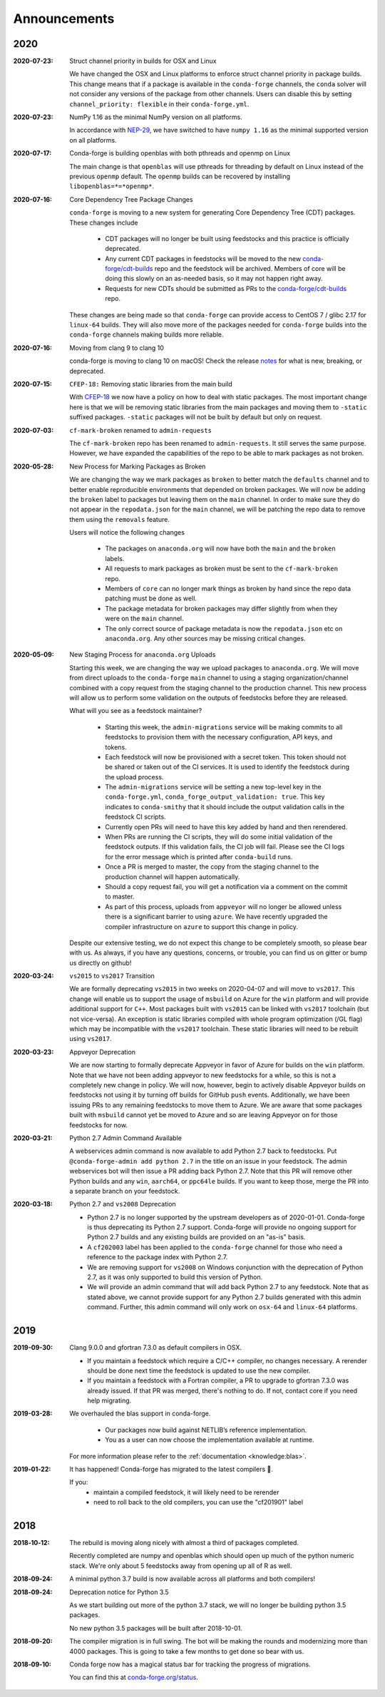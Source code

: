 Announcements
=============

2020
----

:2020-07-23: Struct channel priority in builds for OSX and Linux

    We have changed the OSX and Linux platforms to enforce struct channel priority
    in package builds. This change means that if a package is available in the ``conda-forge``
    channels, the ``conda`` solver will not consider any versions of the package from other
    channels. Users can disable this by setting ``channel_priority: flexible`` in their
    ``conda-forge.yml``. 

:2020-07-23: NumPy 1.16 as the minimal NumPy version on all platforms.

    In accordance with `NEP-29 <https://numpy.org/neps/nep-0029-deprecation_policy.html>`_,
    we have switched to have ``numpy 1.16`` as the minimal supported version on all
    platforms.

:2020-07-17: Conda-forge is building openblas with both pthreads and openmp on Linux

    The main change is that ``openblas`` will use pthreads for threading by default on Linux
    instead of the previous ``openmp`` default.
    The ``openmp`` builds can be recovered by installing ``libopenblas=*=*openmp*``.

:2020-07-16: Core Dependency Tree Package Changes

    ``conda-forge`` is moving to a new system for generating Core Dependency Tree (CDT)
    packages. These changes include

     * CDT packages will no longer be built using feedstocks and this
       practice is officially deprecated.
     * Any current CDT packages in feedstocks will be moved to the new
       `conda-forge/cdt-builds <https://github.com/conda-forge/cdt-builds>`_
       repo and the feedstock will be archived. Members of core will be doing this slowly
       on an as-needed basis, so it may not happen right away.
     * Requests for new CDTs should be submitted as PRs to the
       `conda-forge/cdt-builds <https://github.com/conda-forge/cdt-builds>`_ repo.

    These changes are being made so that ``conda-forge`` can provide access to
    CentOS 7 / glibc 2.17 for ``linux-64`` builds. They will also move more of the
    packages needed for ``conda-forge`` builds into the ``conda-forge`` channels making
    builds more reliable.

:2020-07-16: Moving from clang 9 to clang 10

    conda-forge is moving to clang 10 on macOS!
    Check the release `notes <https://releases.llvm.org/10.0.0/tools/clang/docs/ReleaseNotes.html#what-s-new-in-clang-10-0-0>`_
    for what is new, breaking, or deprecated.

:2020-07-15: ``CFEP-18:`` Removing static libraries from the main build

    With `CFEP-18 <https://github.com/conda-forge/cfep/blob/master/cfep-18.md>`_
    we now have a policy on how to deal with static packages. The most important
    change here is that we will be removing static libraries from the main packages
    and moving them to ``-static`` suffixed packages. ``-static`` packages will not
    be built by default but only on request.

:2020-07-03: ``cf-mark-broken`` renamed to ``admin-requests``

    The ``cf-mark-broken`` repo has been renamed to ``admin-requests``. It still
    serves the same purpose. However, we have expanded the capabilities of the repo
    to be able to mark packages as not broken.

:2020-05-28: New Process for Marking Packages as Broken

    We are changing the way we mark packages as ``broken`` to
    better match the ``defaults`` channel and to better enable
    reproducible environments that depended on broken packages.
    We will now be adding the ``broken`` label to packages but leaving
    them on the ``main`` channel. In order to make sure they do not
    appear in the ``repodata.json`` for the ``main`` channel, we will
    be patching the repo data to remove them using the ``removals``
    feature.

    Users will notice the following changes

     * The packages on ``anaconda.org`` will now have both the ``main``
       and the ``broken`` labels.
     * All requests to mark packages as broken must be sent to the
       ``cf-mark-broken`` repo.
     * Members of ``core`` can no longer mark things as broken by
       hand since the repo data patching must be done as well.
     * The package metadata for broken packages may differ slightly
       from when they were on the ``main`` channel.
     * The only correct source of package metadata is now the ``repodata.json``
       etc on ``anaconda.org``. Any other sources may be missing critical changes.

:2020-05-09: New Staging Process for ``anaconda.org`` Uploads

    Starting this week, we are changing the way we upload packages to ``anaconda.org``.
    We will move from direct uploads to the ``conda-forge`` ``main`` channel to using a
    staging organization/channel combined with a copy request from the staging channel to
    the production channel. This new process will allow us to perform some validation on
    the outputs of feedstocks before they are released.

    What will you see as a feedstock maintainer?

     * Starting this week, the ``admin-migrations`` service will be making commits to all
       feedstocks to provision them with the necessary configuration, API keys, and tokens.
     * Each feedstock will now be provisioned with a secret token. This token should not be
       shared or taken out of the CI services. It is used to identify the feedstock during
       the upload process.
     * The ``admin-migrations`` service will be setting a new top-level key in the ``conda-forge.yml``,
       ``conda_forge_output_validation: true``. This key indicates to ``conda-smithy`` that it
       should include the output validation calls in the feedstock CI scripts.
     * Currently open PRs will need to have this key added by hand and then rerendered.
     * When PRs are running the CI scripts, they will do some initial validation of the
       feedstock outputs. If this validation fails, the CI job will fail. Please see the
       CI logs for the error message which is printed after ``conda-build`` runs.
     * Once a PR is merged to master, the copy from the staging channel to the production
       channel will happen automatically.
     * Should a copy request fail, you will get a notification via a comment on the commit
       to master.
     * As part of this process, uploads from ``appveyor`` will no longer be allowed unless there is
       a significant barrier to using ``azure``. We have recently upgraded the compiler infrastructure
       on ``azure`` to support this change in policy.

    Despite our extensive testing, we do not expect this change to be completely smooth,
    so please bear with us. As always, if you have any questions, concerns, or trouble, you
    can find us on gitter or bump us directly on github!

:2020-03-24: ``vs2015`` to ``vs2017`` Transition

    We are formally deprecating ``vs2015`` in two weeks on 2020-04-07 and will move to
    ``vs2017``. This change will enable us to support the usage of ``msbuild`` on Azure for the
    ``win`` platform and will provide additional support for ``C++``.
    Most packages built with ``vs2015`` can be linked with ``vs2017`` toolchain (but not vice-versa).
    An exception is static libraries compiled with whole program optimization (/GL flag) which may be
    incompatible with the ``vs2017`` toolchain. These static libraries will need to be rebuilt
    using ``vs2017``.

:2020-03-23: Appveyor Deprecation

    We are now starting to formally deprecate Appveyor in favor of Azure for builds on the
    ``win`` platform. Note that we have not been adding appveyor to new feedstocks
    for a while, so this is not a completely new change in policy. We will now, however, begin to
    actively disable Appveyor builds on feedstocks not using it by turning off builds for
    GitHub ``push`` events. Additionally, we have been issuing PRs to any remaining
    feedstocks to move them to Azure. We are aware that some packages built with ``msbuild``
    cannot yet be moved to Azure and so are leaving Appveyor on for those feedstocks for
    now.

:2020-03-21: Python 2.7 Admin Command Available

    A webservices admin command is now available to add Python 2.7 back to
    feedstocks. Put ``@conda-forge-admin add python 2.7`` in the title on an
    issue in your feedstock. The admin webservices bot will then issue a PR
    adding back Python 2.7. Note that this PR will remove other Python builds
    and any ``win``, ``aarch64``, or ``ppc64le`` builds. If you want to keep
    those, merge the PR into a separate branch on your feedstock.

:2020-03-18: Python 2.7 and ``vs2008`` Deprecation

   - Python 2.7 is no longer supported by the upstream developers as of 2020-01-01.
     Conda-forge is thus deprecating its Python 2.7 support. Conda-forge will provide
     no ongoing support for Python 2.7 builds and any existing builds are provided on an "as-is" basis.
   - A ``cf202003`` label has been applied to the ``conda-forge`` channel for those
     who need a reference to the package index with Python 2.7.
   - We are removing support for ``vs2008`` on Windows conjunction with the deprecation
     of Python 2.7, as it was only supported to build this version of Python.
   - We will provide an admin command that will add back Python 2.7 to any feedstock.
     Note that as stated above, we cannot provide support for any Python 2.7 builds
     generated with this admin command. Further, this admin command will only work on
     ``osx-64`` and ``linux-64`` platforms.

2019
----

:2019-09-30: Clang 9.0.0 and gfortran 7.3.0 as default compilers in OSX.

   - If you maintain a feedstock which require a C/C++ compiler, no changes necessary. A rerender
     should be done next time the feedstock is updated to use the new compiler.
   - If you maintain a feedstock with a Fortran compiler, a PR to upgrade to gfortran 7.3.0 was
     already issued. If that PR was merged, there's nothing to do. If not, contact core if you
     need help migrating.

:2019-03-28: We overhauled the blas support in conda-forge.

   - Our packages now build against NETLIB’s reference implementation.
   - You as a user can now choose the implementation available at runtime.

  For more information please refer to the :ref:`documentation <knowledge:blas>`.


:2019‑01‑22: It has happened! Conda-forge has migrated to the latest compilers 🎉.

    If you:
      * maintain a compiled feedstock, it will likely need to be rerender
      * need to roll back to the old compilers, you can use the "cf201901" label

2018
----

:2018‑10‑12: The rebuild is moving along nicely with almost a third of packages completed.

    Recently completed are numpy and openblas which should open up much of the python numeric stack.
    We're only about 5 feedstocks away from opening up all of R as well.

:2018‑09‑24: A minimal python 3.7 build is now available across all platforms and both compilers!

:2018‑09‑24:  Deprecation notice for Python 3.5

    As we start building out more of the python 3.7 stack, we will no longer be building
    python 3.5 packages.

    No new python 3.5 packages will be built after 2018-10-01.

:2018‑09‑20:  The compiler migration is in full swing.  The bot will be making the rounds and
    modernizing more than 4000 packages.  This is going to take a few months to get done so
    bear with us.

:2018‑09‑10: Conda forge now has a magical status bar for tracking the progress of migrations.

    You can find this at `conda-forge.org/status <https://conda-forge.org/status>`_.
